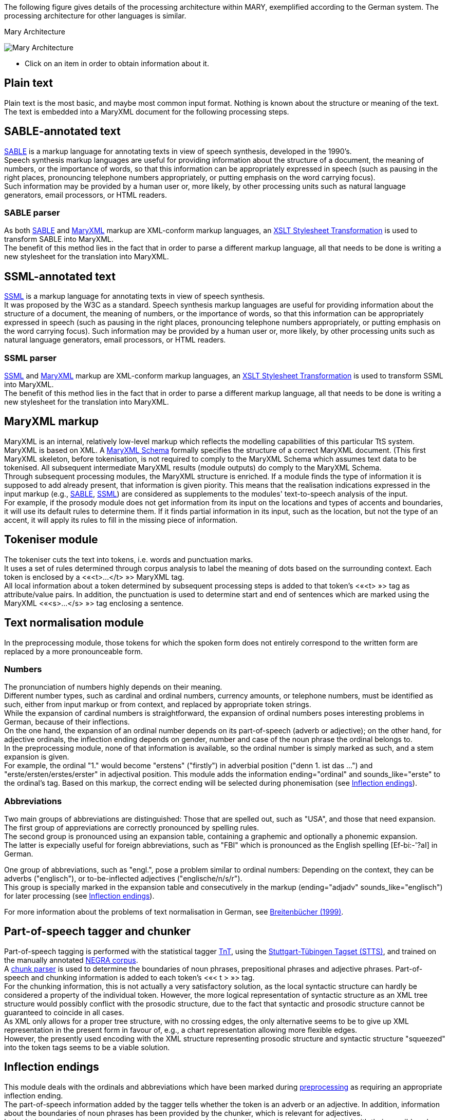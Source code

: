 The following figure gives details of the processing architecture within MARY, exemplified according to the German system. The processing architecture for other languages is similar.

:imagesdir: ${project.url}/images

[#mary-architecture]
.Mary Architecture
image:mary-architecture_v2.jpg[Mary Architecture]

* Click on an item in order to obtain information about it.

== Plain text

Plain text is the most basic, and maybe most common input format. Nothing is known about the structure or meaning of the text. The text is embedded into a MaryXML document for the following processing steps.

== SABLE-annotated text

http://clas.mq.edu.au/speech/synthesis/sable/sable.html[SABLE] is a markup language for annotating texts in view of speech synthesis, developed in the 1990's. +
Speech synthesis markup languages are useful for providing information about the structure of a document, the meaning of numbers, or the importance of words, so that this information can be appropriately expressed in speech (such as pausing in the right places, pronouncing telephone numbers appropriately, or putting emphasis on the word carrying focus). +
Such information may be provided by a human user or, more likely, by other processing units such as natural language generators, email processors, or HTML readers.

=== SABLE parser

As both http://clas.mq.edu.au/speech/synthesis/sable/sable.html[SABLE] and link:maryxml.html[MaryXML] markup are XML-conform markup languages, an https://www.w3schools.com/xml/xsl_transformation.asp[XSLT Stylesheet Transformation] is used to transform SABLE into MaryXML. +
The benefit of this method lies in the fact that in order to parse a different markup language, all that needs to be done is writing a new stylesheet for the translation into MaryXML.

== SSML-annotated text

https://www.w3.org/TR/speech-synthesis/[SSML] is a markup language for annotating texts in view of speech synthesis. +
It was proposed by the W3C as a standard.
Speech synthesis markup languages are useful for providing information about the structure of a document, the meaning of numbers, or the importance of words, so that this information can be appropriately expressed in speech (such as pausing in the right places, pronouncing telephone numbers appropriately, or putting emphasis on the word carrying focus). Such information may be provided by a human user or, more likely, by other processing units such as natural language generators, email processors, or HTML readers.

=== SSML parser

https://www.w3.org/TR/speech-synthesis/[SSML] and link:maryxml.html[MaryXML] markup are XML-conform markup languages, an https://www.w3schools.com/xml/xsl_transformation.asp[XSLT Stylesheet Transformation] is used to transform SSML into MaryXML. +
The benefit of this method lies in the fact that in order to parse a different markup language, all that needs to be done is writing a new stylesheet for the translation into MaryXML.

== MaryXML markup

MaryXML is an internal, relatively low-level markup which reflects the modelling capabilities of this particular TtS system. MaryXML is based on XML. A link:../MaryXML.xsd[MaryXML Schema] formally specifies the structure of a correct MaryXML document. (This first MaryXML skeleton, before tokenisation, is not required to comply to the MaryXML Schema which assumes text data to be tokenised. All subsequent intermediate MaryXML results (module outputs) do comply to the MaryXML Schema. +
Through subsequent processing modules, the MaryXML structure is enriched. If a module finds the type of information it is supposed to add already present, that information is given piority. This means that the realisation indications expressed in the input markup (e.g., link:#sable-annotated-text[SABLE], link:#ssml-annotated-text[SSML]) are considered as supplements to the modules' text-to-speech analysis of the input. +
For example, if the prosody module does not get information from its input on the locations and types of accents and boundaries, it will use its default rules to determine them. If it finds partial information in its input, such as the location, but not the type of an accent, it will apply its rules to fill in the missing piece of information.

== Tokeniser module

The tokeniser cuts the text into tokens, i.e. words and punctuation marks. +
It uses a set of rules determined through corpus analysis to label the meaning of dots based on the surrounding context.
Each token is enclosed by a &lt;«<t>…</t>{nbsp}»&gt; MaryXML tag. +
All local information about a token determined by subsequent processing steps is added to that token's &lt;«<t>{nbsp}»&gt; tag as attribute/value pairs. In addition, the punctuation is used to determine start and end of sentences which are marked using the MaryXML &lt;«<s>…</s>{nbsp}»&gt; tag enclosing a sentence.

== Text normalisation module

In the preprocessing module, those tokens for which the spoken form does not entirely correspond to the written form are replaced by a more pronounceable form.

=== Numbers

The pronunciation of numbers highly depends on their meaning. +
Different number types, such as cardinal and ordinal numbers, currency amounts, or telephone numbers, must be identified as such, either from input markup or from context, and replaced by appropriate token strings. +
While the expansion of cardinal numbers is straightforward, the expansion of ordinal numbers poses interesting problems in German, because of their inflections. +
On the one hand, the expansion of an ordinal number depends on its part-of-speech (adverb or adjective); on the other hand, for adjective ordinals, the inflection ending depends on gender, number and case of the noun phrase the ordinal belongs to. +
In the preprocessing module, none of that information is available, so the ordinal number is simply marked as such, and a stem expansion is given. +
For example, the ordinal "1." would become "erstens" ("firstly") in adverbial position ("denn 1. ist das …") and "erste/ersten/erstes/erster" in adjectival position.
This module adds the information ending="ordinal" and sounds_like="erste" to the ordinal's tag.
Based on this markup, the correct ending will be selected during phonemisation (see link:#inflection-endings[Inflection endings]).

=== Abbreviations

Two main groups of abbreviations are distinguished: Those that are spelled out, such as "USA", and those that need expansion. +
The first group of appreviations are correctly pronounced by spelling rules. +
The second group is pronounced using an expansion table, containing a graphemic and optionally a phonemic expansion. +
The latter is expecially useful for foreign abbreviations, such as "FBI" which is pronounced as the English spelling [Ef-bi:-'?aI] in German.

One group of abbreviations, such as "engl.", pose a problem similar to ordinal numbers: Depending on the context, they can be adverbs ("englisch"), or to-be-inflected adjectives ("englische/n/s/r"). +
This group is specially marked in the expansion table and consecutively in the markup (ending="adjadv" sounds_like="englisch") for later processing (see link:#inflection-endings[Inflection endings]).

For more information about the problems of text normalisation in German, see http://dx.doi.org/10.18419/opus-2409[Breitenbücher (1999)].

== Part-of-speech tagger and chunker

Part-of-speech tagging is performed with the statistical tagger http://www.coli.uni-sb.de/%7Ethorsten/tnt[TnT], using the http://www.ims.uni-stuttgart.de/forschung/ressourcen/lexika/TagSets/stts-table.html[Stuttgart-Tübingen Tagset (STTS)], and trained on the manually annotated http://www.coli.uni-saarland.de/projects/sfb378/negra-corpus/negra-corpus.html[NEGRA corpus]. +
A http://www.coli.uni-saarland.de/publikationen/softcopies/Skut:1998:CTS.pdf[chunk parser] is used to determine the boundaries of noun phrases, prepositional phrases and adjective phrases.
Part-of-speech and chunking information is added to each token's &lt;«< t >{nbsp}»&gt; tag. +
For the chunking information, this is not actually a very satisfactory solution, as the local syntactic structure can hardly be considered a property of the individual token.
However, the more logical representation of syntactic structure as an XML tree structure would possibly conflict with the prosodic structure, due to the fact that syntactic and prosodic structure cannot be guaranteed to coincide in all cases. +
As XML only allows for a proper tree structure, with no crossing edges, the only alternative seems to be to give up XML representation in the present form in favour of, e.g., a chart representation allowing more flexible edges. +
However, the presently used encoding with the XML structure representing prosodic structure and syntactic structure "squeezed" into the token tags seems to be a viable solution.

== Inflection endings

This module deals with the ordinals and abbreviations which have been marked during link:#text-normalisation-module[preprocessing] as requiring an appropriate inflection ending. +
The part-of-speech information added by the tagger tells whether the token is an adverb or an adjective.
In addition, information about the boundaries of noun phrases has been provided by the chunker, which is relevant for adjectives. +
In the lexicon, all entries occurring in noun phrases (determiners, adjectives, and nouns) are annotated with their possible value combinations for the morphological inflection information gender, number and case. +
In addition, determiners are marked as definite or indefinite.
This information was obtained from the morphological analyser http://www.issco.unige.ch/projects/MULTEXT.html[Mmorph].

When the inflection endings module finds an ordinal or an abbreviation with an adjectival role, it performs a unification of the morphological variables over the known tokens in the noun phrase to which the ordinal or abbreviation belongs. +
In many cases, this allows to determine the appropriate values of gender, number and case for the ordinal or abbreviation and thus the correct ending, which is added to the expanded form.

For example, in "mein 2. Angebot" ("my second offer"), the words "mein" and "Angebot" are looked up in the lexicon, their associated values for gender, number and case are compared, and only the common ones (gender=neutral, number=singular, case=nom.|acc.) are retained. +
All remaining possibilities (neutral/singular/nom. and neutral/singular/acc.) correspond to the same adjective ending ("-s" with indefinite determiner "mein"), so the correct adjective ending can be added to the ordinal: "zweites".

== Lexicon

The pronunciation lexicon is custom-made by DFKI and contains the graphemic form, a phonemic transcription, a special marking for adjectives, and some link:#inflection-endings[inflection information]. +
As the inflection of adjectives is quite regular in German, only the stem form of an adjective is contained in the lexicon, while all inflected forms are generated by the lexicon lookup program.

The lexicon performs a simple compound treatment. If a word is not found in the lexicon but is the concatenation of two or more lexicon entries, the corresponding phonemic forms are concatenated. +
An optional "+s+" bounding morph, typical for German noun compounds, is also allowed.
For all parts of a compound except the first, primary word stress is reduced to secondary stress, i.e. the first part is considered the dominant one, which seems to be the default for German.

== Letter-to-sound conversion

Unknown words that cannot be phonemised with the help of the lexicon are analysed by a "letter-to-sound conversion" algorithm. +
Letter-to-sound rules are statistically trained on the MARY lexicon, following the algorithm proposed by Alan Black et al.

The syllabification of the transcribed words is based on standard phonological principles such as the sonority hierarchy of phonemes, the maximal onset principle, the obligatory coda principle and the phonotactic restrictions for the German language.

Lastly, a word stress assignment algorithm decides which syllable gets the primary lexical stress.
No rule-based secondary stress assignment is attempted at present.

== Phonemisation output

The output of the phonemisation component contains the phonemic transcription (using http://www.phon.ucl.ac.uk/home/sampa/german.htm[German SAMPA]) for each token, as well as the source of this transcription (simple lexicon lookup, lexicon lookup with compound analysis, letter-to-sound rules, etc.).

== Prosody module

Prosody is modelled using http://www.gtobi.uni-koeln.de/[GToBI], an adaptation of ToBI ("Tones and Break Indices") for German.
ToBI describes intonation in terms of fundamental frequency (F0) target points, distinguishing between accents associated with prominent words and boundary tones associated with the end of a phrase. +
The size of a phrase break is encoded in break indices.
Within Mary, break indices are used as follows: "2" is a potential boundary location (which might be "stepped up" and thus realised by some phonological process later on); "3" denotes an intermediate phrase break; "4" is used for intra-sentential phrase breaks; "5" and "6" (not part of GToBI) represent sentence-final and paragraph-final boundaries. +
The prosody rules module assigns the symbolic GToBI labels.
In a later step (see link:#calculation-of-acoustic-parameters[Calculation of acoustic parameters]), these are translated into concrete F0 targets and pause durations.
The prosody rules were derived through corpus analysis and are mostly based on part-of-speech and punctuation information. +
Some parts-of-speech, such as nouns and adjectives, always receive an accent; the other parts-of-speech are ranked hierarchically (roughly: full verbs &gt; modal verbs &gt; adverbs), according to their aptitude to receive an accent. +
This ranking comes into play where the obligatory assignment rules do not place any accent inside some intermediate phrase.
According to a GToBI principle, each intermediate phrase should contain at least one pitch accent.
In such a case, the token in that intermediate phrase with the highest-ranking part-of-speech receives a pitch accent.

After determining the location of prosodic boundaries and pitch accents, the actual tones are assigned according to sentence type (declarative, interrogative-W, interrogative-Yes-No and exclamative). +
For each sentence type, pitch accent tones, intermediate phrase boundary tones and intonation phrase boundary tones are assigned.
The last accent and intonation phrase tone in a sentence is usually different from the rest, in order to account for sentence-final intonation patterns.

== Postlexical phonological rules module

Once the words are transcribed in a standard phonemic string including syllable boundaries and lexical stress on the one hand, and the prosody labels for pitch accents and prosodic phrase boundaries are assigned on the other hand, the resulting phonological representation can be re-structured by a number of phonological rules. +
These rules operate on the basis of phonological context information such as pitch accent, word stress, the phrasal domain or, optionally, requested articulation precision. +
Segment-based rules can be applied, such as the elision of Schwa in the endings "-en" and "-em", the backward assimilation of articulation place for nasal consonants, and the insertion of glottal stops before vowels of pitch-accented syllables with a free onset. +
However, with diphone speech such reductions seem to limit the intelligibility, so that they are deactivated by default.

== Linguistically maximally rich MaryXML structure

The output of the postlexical phonological rules module gives a rich MaryXML structure, containing all the information added to the structure by all of the preceding modules.

== Calculation of acoustic parameters module

This module performs the translation from the symbolic to the physical domain.
The MaryXML structure is interpreted by duration rules and GToBI realisation rules. +
The duration rules are a version of the Klatt rules adapted for German, by fitting the rule parameters to data from the https://www.isfas.uni-kiel.de/de/linguistik/forschung/kiel-corpus[Kiel Corpus].

The realisation of GToBI tones uses a set of target points for each tone symbol. These targets are positioned, on the time axis, relative to the nucleus of the syllable they are attached to; on the frequency axis, they are positioned relative to a descending pair of topline and baseline representing the highest and lowest possible frequency at a given moment. +
The fact that these lines are descending accounts for declination effects, i.e. overall F0 level is higher at the beginning of a phrase than close to the end.
As an example, the GToBI accent "L+H*", associated with the syllable ['fUn] of the sequence link:"found"[g@-'fUn-d@n] is realised as a target on the baseline at the start of the Schwa of [g@], followed by a target on the topline in the middle of the [U] in ['fUn]. +
Obviously, the actual frequency values of the topline and baseline need to be set appropriately for the voice to be used during synthesis, in particular according to the sex of the speaker.

== Phone segment and acoustic parameter list: MBROLA input

The output produced by the calculation of acoustic parameters module is a maximal MaryXML structure, which can be used e.g. to derive timing information for synchronizing speech with taking heads and embodied conversational agents. +
The structure can also be reduced to more simple synthesizer input, e.g. a list containing the individual segments with their durations as well as F0 targets, a format compatible with the MBROLA .pho input files.

== Synthesis module

Among others, http://tcts.fpms.ac.be/synthesis/mbrola.html[MBROLA] is used for synthesising the utterance based on the output of the preceding module. +
Several diphone sets for a number of male and female voices can be used.
MARY also contains basic unit selection code, based on the cluster unit selection code taken from http://freetts.sf.net[FreeTTS].

== Sound output

Several audio formats can be generated, including 16 bit wav, aiff, au, and mp3.